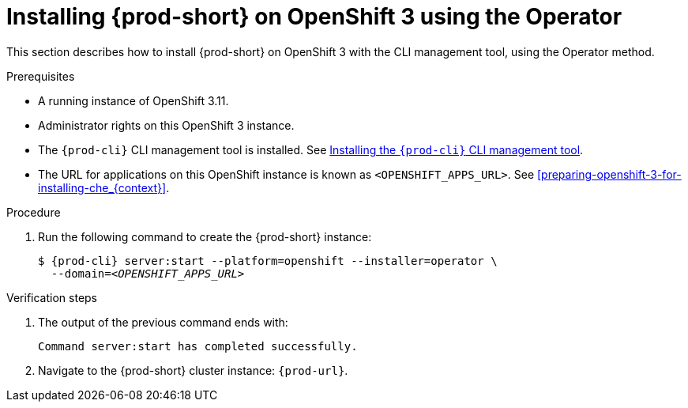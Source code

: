 :page-liquid:

// installing-che-on-openshift-3-using-the-operator

[id="installing-{prod-id-short}-on-openshift-3-using-the-operator_{context}"]
= Installing {prod-short} on OpenShift 3 using the Operator

This section describes how to install {prod-short} on OpenShift 3 with the CLI management tool, using the Operator method.

.Prerequisites

* A running instance of OpenShift 3.11.
* Administrator rights on this OpenShift 3 instance.
* The `{prod-cli}` CLI management tool is installed. See link:{site-baseurl}che-7/installing-the-{prod-cli}-management-tool/[Installing the `{prod-cli}` CLI management tool].
* The URL for applications on this OpenShift instance is known as `<OPENSHIFT_APPS_URL>`. See xref:preparing-openshift-3-for-installing-che_{context}[].

.Procedure

. Run the following command to create the {prod-short} instance:
+
[subs="+quotes,+attributes",options="nowrap"]
----
$ {prod-cli} server:start --platform=openshift --installer=operator \
  --domain=__<OPENSHIFT_APPS_URL>__
----

.Verification steps

. The output of the previous command ends with:
+ 
----
Command server:start has completed successfully.
----

. Navigate to the {prod-short} cluster instance: `{prod-url}`.
